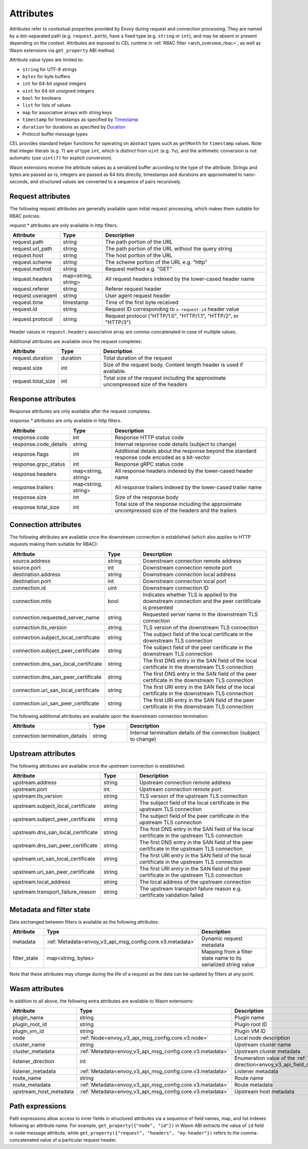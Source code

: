 .. _arch_overview_attributes:

Attributes
==========

Attributes refer to contextual properties provided by Envoy during request and
connection processing. They are named by a dot-separated path (e.g.
``request.path``), have a fixed type (e.g. ``string`` or ``int``), and may be
absent or present depending on the context. Attributes are exposed to CEL
runtime in :ref:`RBAC filter <arch_overview_rbac>`, as well as Wasm extensions
via ``get_property`` ABI method.

Attribute value types are limited to:

* ``string`` for UTF-8 strings
* ``bytes`` for byte buffers
* ``int`` for 64-bit signed integers
* ``uint`` for 64-bit unsigned integers
* ``bool`` for booleans
* ``list`` for lists of values
* ``map`` for associative arrays with string keys
* ``timestamp`` for timestamps as specified by `Timestamp <https://developers.google.com/protocol-buffers/docs/reference/google.protobuf#timestamp>`_
* ``duration`` for durations as specified by `Duration <https://developers.google.com/protocol-buffers/docs/reference/google.protobuf#duration>`_
* Protocol buffer message types

CEL provides standard helper functions for operating on abstract types such as
``getMonth`` for ``timestamp`` values. Note that integer literals (e.g. ``7``) are of
type ``int``, which is distinct from ``uint`` (e.g. ``7u``), and the arithmetic
conversion is not automatic (use ``uint(7)`` for explicit conversion).

Wasm extensions receive the attribute values as a serialized buffer according
to the type of the attribute. Strings and bytes are passed as-is, integers are
passed as 64 bits directly, timestamps and durations are approximated to
nano-seconds, and structured values are converted to a sequence of pairs
recursively.

.. _arch_overview_request_attributes:

Request attributes
------------------

The following request attributes are generally available upon initial request
processing, which makes them suitable for RBAC policies.

`request.*` attributes are only available in http filters.

.. csv-table::
   :header: Attribute, Type, Description
   :escape: '
   :widths: 1, 1, 4

   request.path, string, The path portion of the URL
   request.url_path, string, The path portion of the URL without the query string
   request.host, string, The host portion of the URL
   request.scheme, string, The scheme portion of the URL e.g. "http"
   request.method, string, Request method e.g. "GET"
   request.headers, "map<string, string>", All request headers indexed by the lower-cased header name
   request.referer, string, Referer request header
   request.useragent, string, User agent request header
   request.time, timestamp, Time of the first byte received
   request.id, string, Request ID corresponding to ``x-request-id`` header value
   request.protocol, string, "Request protocol ('"HTTP/1.0'", '"HTTP/1.1'", '"HTTP/2'", or '"HTTP/3'")"

Header values in ``request.headers`` associative array are comma-concatenated in case of multiple values.

Additional attributes are available once the request completes:

.. csv-table::
   :header: Attribute, Type, Description
   :widths: 1, 1, 4

   request.duration, duration, Total duration of the request
   request.size, int, Size of the request body. Content length header is used if available.
   request.total_size, int, Total size of the request including the approximate uncompressed size of the headers

Response attributes
-------------------

Response attributes are only available after the request completes.

`response.*` attributes are only available in http filters.

.. csv-table::
   :header: Attribute, Type, Description
   :widths: 1, 1, 4

   response.code, int, Response HTTP status code
   response.code_details, string, Internal response code details (subject to change)
   response.flags, int, Additional details about the response beyond the standard response code encoded as a bit-vector
   response.grpc_status, int, Response gRPC status code
   response.headers, "map<string, string>", All response headers indexed by the lower-cased header name
   response.trailers, "map<string, string>", All response trailers indexed by the lower-cased trailer name
   response.size, int, Size of the response body
   response.total_size, int, Total size of the response including the approximate uncompressed size of the headers and the trailers

Connection attributes
---------------------

The following attributes are available once the downstream connection is
established (which also applies to HTTP requests making them suitable for
RBAC):

.. csv-table::
   :header: Attribute, Type, Description
   :widths: 1, 1, 4

   source.address, string, Downstream connection remote address
   source.port, int, Downstream connection remote port
   destination.address, string, Downstream connection local address
   destination.port, int, Downstream connection local port
   connection.id, uint, Downstream connection ID
   connection.mtls, bool, Indicates whether TLS is applied to the downstream connection and the peer ceritificate is presented
   connection.requested_server_name, string, Requested server name in the downstream TLS connection
   connection.tls_version, string, TLS version of the downstream TLS connection
   connection.subject_local_certificate, string, The subject field of the local certificate in the downstream TLS connection
   connection.subject_peer_certificate, string, The subject field of the peer certificate in the downstream TLS connection
   connection.dns_san_local_certificate, string, The first DNS entry in the SAN field of the local certificate in the downstream TLS connection
   connection.dns_san_peer_certificate, string, The first DNS entry in the SAN field of the peer certificate in the downstream TLS connection
   connection.uri_san_local_certificate, string, The first URI entry in the SAN field of the local certificate in the downstream TLS connection
   connection.uri_san_peer_certificate, string, The first URI entry in the SAN field of the peer certificate in the downstream TLS connection

The following additional attributes are available upon the downstream connection termination:

.. csv-table::
   :header: Attribute, Type, Description
   :widths: 1, 1, 4

   connection.termination_details, string, Internal termination details of the connection (subject to change)

Upstream attributes
-------------------

The following attributes are available once the upstream connection is established:

.. csv-table::
   :header: Attribute, Type, Description
   :widths: 1, 1, 4

   upstream.address, string, Upstream connection remote address
   upstream.port, int, Upstream connection remote port
   upstream.tls_version, string, TLS version of the upstream TLS connection
   upstream.subject_local_certificate, string, The subject field of the local certificate in the upstream TLS connection
   upstream.subject_peer_certificate, string, The subject field of the peer certificate in the upstream TLS connection
   upstream.dns_san_local_certificate, string, The first DNS entry in the SAN field of the local certificate in the upstream TLS connection
   upstream.dns_san_peer_certificate, string, The first DNS entry in the SAN field of the peer certificate in the upstream TLS connection
   upstream.uri_san_local_certificate, string, The first URI entry in the SAN field of the local certificate in the upstream TLS connection
   upstream.uri_san_peer_certificate, string, The first URI entry in the SAN field of the peer certificate in the upstream TLS connection
   upstream.local_address, string, The local address of the upstream connection
   upstream.transport_failure_reason, string, The upstream transport failure reason e.g. certificate validation failed

Metadata and filter state
-------------------------

Data exchanged between filters is available as the following attributes:

.. csv-table::
   :header: Attribute, Type, Description
   :widths: 1, 1, 4

   metadata, :ref:`Metadata<envoy_v3_api_msg_config.core.v3.metadata>`, Dynamic request metadata
   filter_state, "map<string, bytes>", Mapping from a filter state name to its serialized string value

Note that these attributes may change during the life of a request as the data can be
updated by filters at any point.

Wasm attributes
---------------

In addition to all above, the following extra attributes are available to Wasm extensions:

.. csv-table::
   :header: Attribute, Type, Description
   :widths: 1, 1, 4

   plugin_name, string, Plugin name
   plugin_root_id, string, Plugin root ID
   plugin_vm_id, string, Plugin VM ID
   node, :ref:`Node<envoy_v3_api_msg_config.core.v3.node>`, Local node description
   cluster_name, string, Upstream cluster name
   cluster_metadata, :ref:`Metadata<envoy_v3_api_msg_config.core.v3.metadata>`, Upstream cluster metadata
   listener_direction, int, Enumeration value of the :ref:`listener traffic direction<envoy_v3_api_field_config.listener.v3.Listener.traffic_direction>`
   listener_metadata, :ref:`Metadata<envoy_v3_api_msg_config.core.v3.metadata>`, Listener metadata
   route_name, string, Route name
   route_metadata, :ref:`Metadata<envoy_v3_api_msg_config.core.v3.metadata>`, Route metadata
   upstream_host_metadata, :ref:`Metadata<envoy_v3_api_msg_config.core.v3.metadata>`, Upstream host metadata

Path expressions
----------------

Path expressions allow access to inner fields in structured attributes via a
sequence of field names, map, and list indexes following an attribute name. For
example, ``get_property({"node", "id"})`` in Wasm ABI extracts the value of ``id``
field in ``node`` message attribute, while ``get_property({"request", "headers",
"my-header"})`` refers to the comma-concatenated value of a particular request
header.
